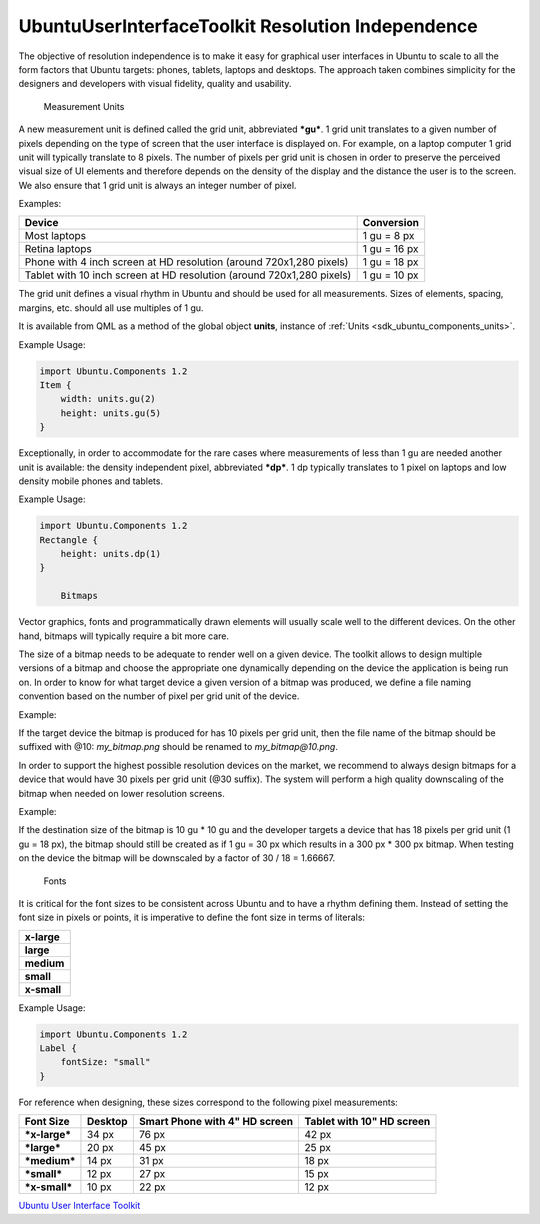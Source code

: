 .. _sdk_ubuntuuserinterfacetoolkit_resolution_independence:
UbuntuUserInterfaceToolkit Resolution Independence
==================================================



The objective of resolution independence is to make it easy for
graphical user interfaces in Ubuntu to scale to all the form factors
that Ubuntu targets: phones, tablets, laptops and desktops. The approach
taken combines simplicity for the designers and developers with visual
fidelity, quality and usability.

        Measurement Units
A new measurement unit is defined called the grid unit, abbreviated
***gu***. 1 grid unit translates to a given number of pixels depending
on the type of screen that the user interface is displayed on. For
example, on a laptop computer 1 grid unit will typically translate to 8
pixels. The number of pixels per grid unit is chosen in order to
preserve the perceived visual size of UI elements and therefore depends
on the density of the display and the distance the user is to the
screen. We also ensure that 1 grid unit is always an integer number of
pixel.

Examples:

+-------------------------------------------------------------------------+----------------+
| Device                                                                  | Conversion     |
+=========================================================================+================+
| Most laptops                                                            | 1 gu = 8 px    |
+-------------------------------------------------------------------------+----------------+
| Retina laptops                                                          | 1 gu = 16 px   |
+-------------------------------------------------------------------------+----------------+
| Phone with 4 inch screen at HD resolution (around 720x1,280 pixels)     | 1 gu = 18 px   |
+-------------------------------------------------------------------------+----------------+
| Tablet with 10 inch screen at HD resolution (around 720x1,280 pixels)   | 1 gu = 10 px   |
+-------------------------------------------------------------------------+----------------+

The grid unit defines a visual rhythm in Ubuntu and should be used for
all measurements. Sizes of elements, spacing, margins, etc. should all
use multiples of 1 gu.

It is available from QML as a method of the global object **units**,
instance of :ref:`Units <sdk_ubuntu_components_units>`.

Example Usage:

.. code:: cpp

    import Ubuntu.Components 1.2
    Item {
        width: units.gu(2)
        height: units.gu(5)
    }

Exceptionally, in order to accommodate for the rare cases where
measurements of less than 1 gu are needed another unit is available: the
density independent pixel, abbreviated ***dp***. 1 dp typically
translates to 1 pixel on laptops and low density mobile phones and
tablets.

Example Usage:

.. code:: cpp

    import Ubuntu.Components 1.2
    Rectangle {
        height: units.dp(1)
    }

        Bitmaps
Vector graphics, fonts and programmatically drawn elements will usually
scale well to the different devices. On the other hand, bitmaps will
typically require a bit more care.

The size of a bitmap needs to be adequate to render well on a given
device. The toolkit allows to design multiple versions of a bitmap and
choose the appropriate one dynamically depending on the device the
application is being run on. In order to know for what target device a
given version of a bitmap was produced, we define a file naming
convention based on the number of pixel per grid unit of the device.

Example:

If the target device the bitmap is produced for has 10 pixels per grid
unit, then the file name of the bitmap should be suffixed with @10:
*my\_bitmap.png* should be renamed to *my\_bitmap@10.png*.

In order to support the highest possible resolution devices on the
market, we recommend to always design bitmaps for a device that would
have 30 pixels per grid unit (@30 suffix). The system will perform a
high quality downscaling of the bitmap when needed on lower resolution
screens.

Example:

If the destination size of the bitmap is 10 gu \* 10 gu and the
developer targets a device that has 18 pixels per grid unit (1 gu = 18
px), the bitmap should still be created as if 1 gu = 30 px which results
in a 300 px \* 300 px bitmap. When testing on the device the bitmap will
be downscaled by a factor of 30 / 18 = 1.66667.

        Fonts
It is critical for the font sizes to be consistent across Ubuntu and to
have a rhythm defining them. Instead of setting the font size in pixels
or points, it is imperative to define the font size in terms of
literals:

+---------------+
| **x-large**   |
+---------------+
| **large**     |
+---------------+
| **medium**    |
+---------------+
| **small**     |
+---------------+
| **x-small**   |
+---------------+

Example Usage:

.. code:: cpp

    import Ubuntu.Components 1.2
    Label {
        fontSize: "small"
    }

For reference when designing, these sizes correspond to the following
pixel measurements:

+-----------------+-----------+---------------------------------+-----------------------------+
| Font Size       | Desktop   | Smart Phone with 4" HD screen   | Tablet with 10" HD screen   |
+=================+===========+=================================+=============================+
| ***x-large***   | 34 px     | 76 px                           | 42 px                       |
+-----------------+-----------+---------------------------------+-----------------------------+
| ***large***     | 20 px     | 45 px                           | 25 px                       |
+-----------------+-----------+---------------------------------+-----------------------------+
| ***medium***    | 14 px     | 31 px                           | 18 px                       |
+-----------------+-----------+---------------------------------+-----------------------------+
| ***small***     | 12 px     | 27 px                           | 15 px                       |
+-----------------+-----------+---------------------------------+-----------------------------+
| ***x-small***   | 10 px     | 22 px                           | 12 px                       |
+-----------------+-----------+---------------------------------+-----------------------------+

`Ubuntu User Interface
Toolkit </sdk/apps/qml/UbuntuUserInterfaceToolkit/overview-ubuntu-sdk/>`_ 
